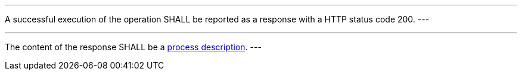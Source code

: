 [[req_core_process-success]]
[.requirement,label="/req/core/process-success"]
====
[.component,class=part]
---
A successful execution of the operation SHALL be reported as a response with a HTTP status code 200.
---

[.component,class=part]
---
The content of the response SHALL be a <<sc_process_description,process description>>.
---
====
